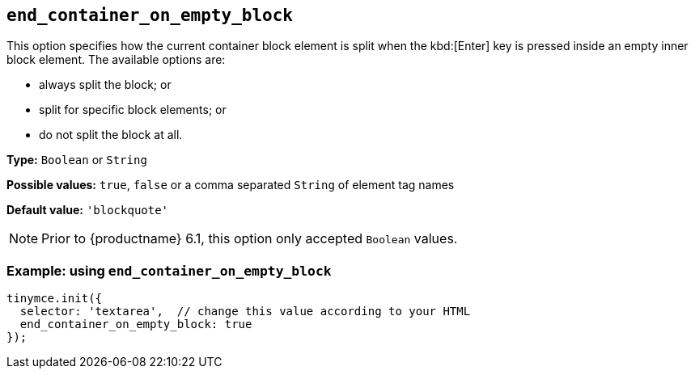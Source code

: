 [[end_container_on_empty_block]]
== `+end_container_on_empty_block+`

This option specifies how the current container block element is split when the kbd:[Enter] key is pressed inside an empty inner block element. The available options are:

* always split the block; or
* split for specific block elements; or
* do not split the block at all.

*Type:* `+Boolean+` or `+String+`

*Possible values:* `+true+`, `+false+` or a comma separated `+String+` of element tag names

*Default value:* `+'blockquote'+`

NOTE: Prior to {productname} 6.1, this option only accepted `+Boolean+` values.

=== Example: using `+end_container_on_empty_block+`

[source,js]
----
tinymce.init({
  selector: 'textarea',  // change this value according to your HTML
  end_container_on_empty_block: true
});
----
